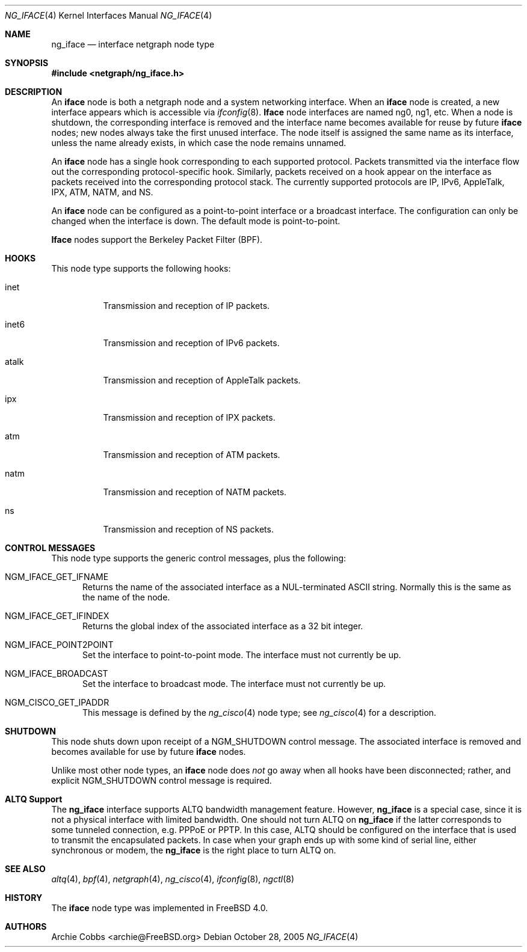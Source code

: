 .\" Copyright (c) 1996-1999 Whistle Communications, Inc.
.\" All rights reserved.
.\"
.\" Subject to the following obligations and disclaimer of warranty, use and
.\" redistribution of this software, in source or object code forms, with or
.\" without modifications are expressly permitted by Whistle Communications;
.\" provided, however, that:
.\" 1. Any and all reproductions of the source or object code must include the
.\"    copyright notice above and the following disclaimer of warranties; and
.\" 2. No rights are granted, in any manner or form, to use Whistle
.\"    Communications, Inc. trademarks, including the mark "WHISTLE
.\"    COMMUNICATIONS" on advertising, endorsements, or otherwise except as
.\"    such appears in the above copyright notice or in the software.
.\"
.\" THIS SOFTWARE IS BEING PROVIDED BY WHISTLE COMMUNICATIONS "AS IS", AND
.\" TO THE MAXIMUM EXTENT PERMITTED BY LAW, WHISTLE COMMUNICATIONS MAKES NO
.\" REPRESENTATIONS OR WARRANTIES, EXPRESS OR IMPLIED, REGARDING THIS SOFTWARE,
.\" INCLUDING WITHOUT LIMITATION, ANY AND ALL IMPLIED WARRANTIES OF
.\" MERCHANTABILITY, FITNESS FOR A PARTICULAR PURPOSE, OR NON-INFRINGEMENT.
.\" WHISTLE COMMUNICATIONS DOES NOT WARRANT, GUARANTEE, OR MAKE ANY
.\" REPRESENTATIONS REGARDING THE USE OF, OR THE RESULTS OF THE USE OF THIS
.\" SOFTWARE IN TERMS OF ITS CORRECTNESS, ACCURACY, RELIABILITY OR OTHERWISE.
.\" IN NO EVENT SHALL WHISTLE COMMUNICATIONS BE LIABLE FOR ANY DAMAGES
.\" RESULTING FROM OR ARISING OUT OF ANY USE OF THIS SOFTWARE, INCLUDING
.\" WITHOUT LIMITATION, ANY DIRECT, INDIRECT, INCIDENTAL, SPECIAL, EXEMPLARY,
.\" PUNITIVE, OR CONSEQUENTIAL DAMAGES, PROCUREMENT OF SUBSTITUTE GOODS OR
.\" SERVICES, LOSS OF USE, DATA OR PROFITS, HOWEVER CAUSED AND UNDER ANY
.\" THEORY OF LIABILITY, WHETHER IN CONTRACT, STRICT LIABILITY, OR TORT
.\" (INCLUDING NEGLIGENCE OR OTHERWISE) ARISING IN ANY WAY OUT OF THE USE OF
.\" THIS SOFTWARE, EVEN IF WHISTLE COMMUNICATIONS IS ADVISED OF THE POSSIBILITY
.\" OF SUCH DAMAGE.
.\"
.\" Author: Archie Cobbs <archie@FreeBSD.org>
.\"
.\" $MidnightBSD$
.\" $Whistle: ng_iface.8,v 1.5 1999/01/25 23:46:26 archie Exp $
.\"
.Dd October 28, 2005
.Dt NG_IFACE 4
.Os
.Sh NAME
.Nm ng_iface
.Nd interface netgraph node type
.Sh SYNOPSIS
.In netgraph/ng_iface.h
.Sh DESCRIPTION
An
.Nm iface
node is both a netgraph node and a system networking interface.
When an
.Nm iface
node is created, a new interface appears which is accessible via
.Xr ifconfig 8 .
.Nm Iface
node interfaces are named
.Dv ng0 ,
.Dv ng1 ,
etc.
When a node is shutdown, the corresponding interface is removed
and the interface name becomes available for reuse by future
.Nm iface
nodes; new nodes always take the first unused interface.
The node itself is assigned the same name as its interface, unless the name
already exists, in which case the node remains unnamed.
.Pp
An
.Nm iface
node has a single hook corresponding to each supported protocol.
Packets transmitted via the interface flow out the corresponding
protocol-specific hook.
Similarly, packets received on a hook appear on the interface as
packets received into the corresponding protocol stack.
The currently supported protocols are IP, IPv6, AppleTalk, IPX, ATM,
NATM, and NS.
.Pp
An
.Nm iface
node can be configured as a point-to-point interface or a broadcast interface.
The configuration can only be changed when the interface is down.
The default mode is point-to-point.
.Pp
.Nm Iface
nodes support the Berkeley Packet Filter (BPF).
.Sh HOOKS
This node type supports the following hooks:
.Bl -tag -width foobar
.It Dv inet
Transmission and reception of IP packets.
.It Dv inet6
Transmission and reception of IPv6 packets.
.It Dv atalk
Transmission and reception of AppleTalk packets.
.It Dv ipx
Transmission and reception of IPX packets.
.It Dv atm
Transmission and reception of ATM packets.
.It Dv natm
Transmission and reception of NATM packets.
.It Dv ns
Transmission and reception of NS packets.
.El
.Sh CONTROL MESSAGES
This node type supports the generic control messages, plus the following:
.Bl -tag -width foo
.It Dv NGM_IFACE_GET_IFNAME
Returns the name of the associated interface as a
.Dv NUL Ns -terminated
.Tn ASCII
string.
Normally this is the same as the name of the node.
.It Dv NGM_IFACE_GET_IFINDEX
Returns the global index of the associated interface as a 32 bit integer.
.It Dv NGM_IFACE_POINT2POINT
Set the interface to point-to-point mode.
The interface must not currently be up.
.It Dv NGM_IFACE_BROADCAST
Set the interface to broadcast mode.
The interface must not currently be up.
.It Dv NGM_CISCO_GET_IPADDR
This message is defined by the
.Xr ng_cisco 4
node type; see
.Xr ng_cisco 4
for a description.
.El
.Sh SHUTDOWN
This node shuts down upon receipt of a
.Dv NGM_SHUTDOWN
control message.
The associated interface is removed and becomes available
for use by future
.Nm iface
nodes.
.Pp
Unlike most other node types, an
.Nm iface
node does
.Em not
go away when all hooks have been disconnected; rather, and explicit
.Dv NGM_SHUTDOWN
control message is required.
.Sh ALTQ Support
The
.Nm
interface supports ALTQ bandwidth management feature.
However,
.Nm
is a special case, since it is not a physical interface with limited bandwidth.
One should not turn ALTQ on
.Nm
if the latter corresponds to some tunneled connection, e.g.\& PPPoE or PPTP.
In this case, ALTQ should be configured on the interface that is used to
transmit the encapsulated packets.
In case when your graph ends up with some kind of serial line, either
synchronous or modem, the
.Nm
is the right place to turn ALTQ on.
.Sh SEE ALSO
.Xr altq 4 ,
.Xr bpf 4 ,
.Xr netgraph 4 ,
.Xr ng_cisco 4 ,
.Xr ifconfig 8 ,
.Xr ngctl 8
.Sh HISTORY
The
.Nm iface
node type was implemented in
.Fx 4.0 .
.Sh AUTHORS
.An Archie Cobbs Aq archie@FreeBSD.org
